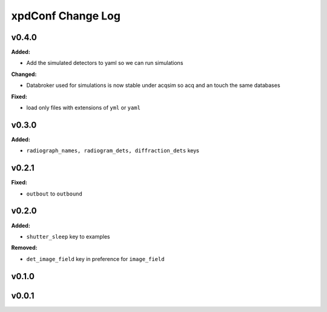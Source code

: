 ==================
xpdConf Change Log
==================

.. current developments

v0.4.0
====================

**Added:**

* Add the simulated detectors to yaml so we can run simulations

**Changed:**

* Databroker used for simulations is now stable under acqsim so acq and an
  touch the same databases

**Fixed:**

* load only files with extensions of ``yml`` or ``yaml``



v0.3.0
====================

**Added:**

* ``radiograph_names, radiogram_dets, diffraction_dets`` keys



v0.2.1
====================

**Fixed:**

* ``outbout`` to ``outbound``



v0.2.0
====================

**Added:**

* ``shutter_sleep`` key to examples


**Removed:**

* ``det_image_field`` key in preference for ``image_field``




v0.1.0
====================



v0.0.1
====================



